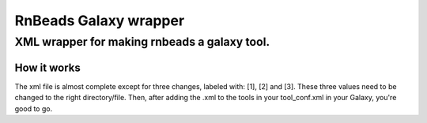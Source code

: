 ======================
RnBeads Galaxy wrapper
======================

XML wrapper for making rnbeads a galaxy tool.
---------------------------------------------

How it works
============

The xml file is almost complete except for three changes, labeled with: [1], [2] and [3]. These three values need to be changed to the right directory/file. Then, after adding the .xml to the tools in your tool_conf.xml in your Galaxy, you're good to go.  





